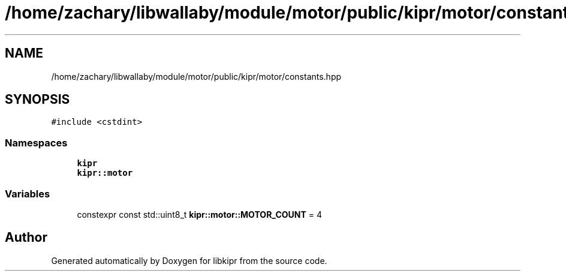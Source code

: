 .TH "/home/zachary/libwallaby/module/motor/public/kipr/motor/constants.hpp" 3 "Mon Sep 12 2022" "Version 1.0.0" "libkipr" \" -*- nroff -*-
.ad l
.nh
.SH NAME
/home/zachary/libwallaby/module/motor/public/kipr/motor/constants.hpp
.SH SYNOPSIS
.br
.PP
\fC#include <cstdint>\fP
.br

.SS "Namespaces"

.in +1c
.ti -1c
.RI " \fBkipr\fP"
.br
.ti -1c
.RI " \fBkipr::motor\fP"
.br
.in -1c
.SS "Variables"

.in +1c
.ti -1c
.RI "constexpr const std::uint8_t \fBkipr::motor::MOTOR_COUNT\fP = 4"
.br
.in -1c
.SH "Author"
.PP 
Generated automatically by Doxygen for libkipr from the source code\&.
